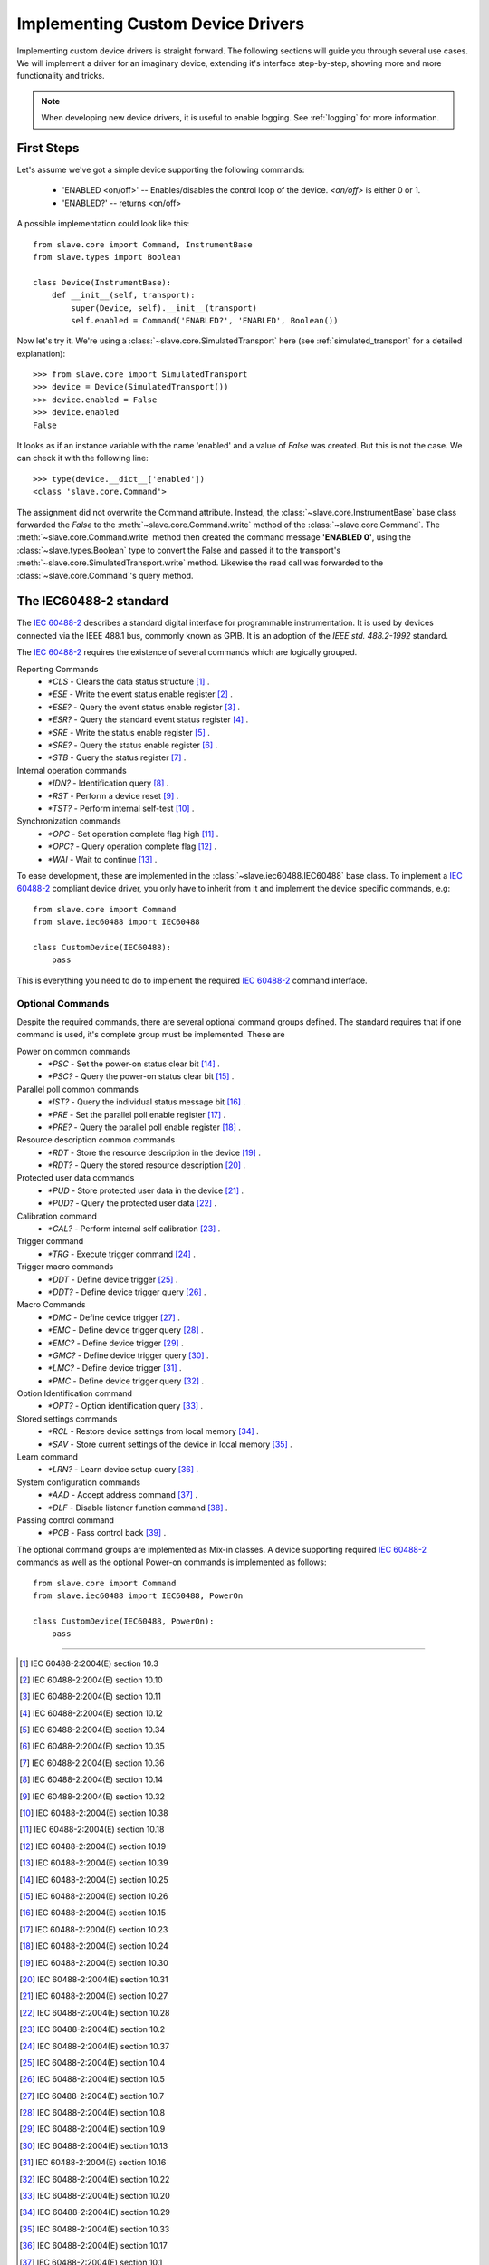 Implementing Custom Device Drivers
==================================

Implementing custom device drivers is straight forward. The following sections
will guide you through several use cases. We will implement a driver for an
imaginary device, extending it's interface step-by-step, showing more and more
functionality and tricks.

.. note::

   When developing new device drivers, it is useful to enable logging. See
   :ref:`logging` for more information.

First Steps
-----------

Let's assume we've got a simple device supporting the following commands:

 * 'ENABLED <on/off>' -- Enables/disables the control loop of the device.
   *<on/off>* is either 0 or 1.
 * 'ENABLED?' -- returns <on/off>

A possible implementation could look like this::

    from slave.core import Command, InstrumentBase
    from slave.types import Boolean

    class Device(InstrumentBase):
        def __init__(self, transport):
            super(Device, self).__init__(transport)
            self.enabled = Command('ENABLED?', 'ENABLED', Boolean())

Now let's try it. We're using a :class:`~slave.core.SimulatedTransport` here (see
:ref:`simulated_transport` for a detailed explanation)::

    >>> from slave.core import SimulatedTransport
    >>> device = Device(SimulatedTransport())
    >>> device.enabled = False
    >>> device.enabled
    False

It looks as if an instance variable with the name 'enabled' and a value of
`False` was created. But this is not the case. We can check it with the
following line::

    >>> type(device.__dict__['enabled'])
    <class 'slave.core.Command'>

The assignment did not overwrite the Command attribute. Instead, the
:class:`~slave.core.InstrumentBase` base class forwarded the `False` to the
:meth:`~slave.core.Command.write` method of the :class:`~slave.core.Command`. The 
:meth:`~slave.core.Command.write` method then created the command message
**'ENABLED 0'**, using the :class:`~slave.types.Boolean` type to convert the
False and passed it to the transport's
:meth:`~slave.core.SimulatedTransport.write` method. Likewise the read call was
forwarded to the :class:`~slave.core.Command`'s query method.

The IEC60488-2 standard
-----------------------

The `IEC 60488-2`_ describes a standard digital interface for programmable
instrumentation. It is used by devices connected via the IEEE 488.1 bus,
commonly known as GPIB. It is an adoption of the *IEEE std. 488.2-1992*
standard.

The `IEC 60488-2`_ requires the existence of several commands which are
logically grouped.

Reporting Commands
 * `*CLS` - Clears the data status structure [#]_ .
 * `*ESE` - Write the event status enable register [#]_ .
 * `*ESE?` - Query the event status enable register [#]_ .
 * `*ESR?` - Query the standard event status register [#]_ .
 * `*SRE` - Write the status enable register [#]_ .
 * `*SRE?` - Query the status enable register [#]_ .
 * `*STB` - Query the status register [#]_ .

Internal operation commands
 * `*IDN?` - Identification query [#]_ .
 * `*RST` -  Perform a device reset [#]_ .
 * `*TST?` - Perform internal self-test [#]_ .

Synchronization commands
 * `*OPC` - Set operation complete flag high [#]_ .
 * `*OPC?` -  Query operation complete flag [#]_ .
 * `*WAI` - Wait to continue [#]_ .

To ease development, these are implemented in the
:class:`~slave.iec60488.IEC60488` base class. To implement a `IEC 60488-2`_
compliant device driver, you only have to inherit from it and implement the
device specific commands, e.g::

    from slave.core import Command
    from slave.iec60488 import IEC60488

    class CustomDevice(IEC60488):
        pass

This is everything you need to do to implement the required `IEC 60488-2`_
command interface.

Optional Commands
^^^^^^^^^^^^^^^^^

Despite the required commands, there are several optional command groups
defined. The standard requires that if one command is used, it's complete
group must be implemented. These are

Power on common commands
 * `*PSC` - Set the power-on status clear bit [#]_ .
 * `*PSC?` - Query the power-on status clear bit [#]_ .

Parallel poll common commands
 * `*IST?` - Query the individual status message bit [#]_ .
 * `*PRE` - Set the parallel poll enable register [#]_ .
 * `*PRE?` - Query the parallel poll enable register [#]_ .

Resource description common commands
 * `*RDT` - Store the resource description in the device [#]_ .
 * `*RDT?` - Query the stored resource description [#]_ .

Protected user data commands
 * `*PUD` - Store protected user data in the device [#]_ .
 * `*PUD?` - Query the protected user data [#]_ .

Calibration command
 * `*CAL?` - Perform internal self calibration [#]_ .

Trigger command
 * `*TRG` - Execute trigger command [#]_ .

Trigger macro commands
 * `*DDT` - Define device trigger [#]_ .
 * `*DDT?` - Define device trigger query [#]_ .

Macro Commands
 * `*DMC` - Define device trigger [#]_ .
 * `*EMC` - Define device trigger query [#]_ .
 * `*EMC?` - Define device trigger [#]_ .
 * `*GMC?` - Define device trigger query [#]_ .
 * `*LMC?` - Define device trigger [#]_ .
 * `*PMC` - Define device trigger query [#]_ .

Option Identification command
 * `*OPT?` - Option identification query [#]_ .

Stored settings commands
 * `*RCL` - Restore device settings from local memory [#]_ .
 * `*SAV` - Store current settings of the device in local memory [#]_ .

Learn command
 * `*LRN?` - Learn device setup query [#]_ .

System configuration commands
 * `*AAD` - Accept address command [#]_ .
 * `*DLF` - Disable listener function command [#]_ .

Passing control command
 * `*PCB` - Pass control back [#]_ .

The optional command groups are implemented as Mix-in classes. A device
supporting required `IEC 60488-2`_ commands as well as the optional Power-on
commands is implemented as follows::

    from slave.core import Command
    from slave.iec60488 import IEC60488, PowerOn

    class CustomDevice(IEC60488, PowerOn):
        pass

----

.. [#] IEC 60488-2:2004(E) section 10.3
.. [#] IEC 60488-2:2004(E) section 10.10
.. [#] IEC 60488-2:2004(E) section 10.11
.. [#] IEC 60488-2:2004(E) section 10.12
.. [#] IEC 60488-2:2004(E) section 10.34
.. [#] IEC 60488-2:2004(E) section 10.35
.. [#] IEC 60488-2:2004(E) section 10.36
.. [#] IEC 60488-2:2004(E) section 10.14
.. [#] IEC 60488-2:2004(E) section 10.32
.. [#] IEC 60488-2:2004(E) section 10.38
.. [#] IEC 60488-2:2004(E) section 10.18
.. [#] IEC 60488-2:2004(E) section 10.19
.. [#] IEC 60488-2:2004(E) section 10.39
.. [#] IEC 60488-2:2004(E) section 10.25
.. [#] IEC 60488-2:2004(E) section 10.26
.. [#] IEC 60488-2:2004(E) section 10.15
.. [#] IEC 60488-2:2004(E) section 10.23
.. [#] IEC 60488-2:2004(E) section 10.24
.. [#] IEC 60488-2:2004(E) section 10.30
.. [#] IEC 60488-2:2004(E) section 10.31
.. [#] IEC 60488-2:2004(E) section 10.27
.. [#] IEC 60488-2:2004(E) section 10.28
.. [#] IEC 60488-2:2004(E) section 10.2
.. [#] IEC 60488-2:2004(E) section 10.37
.. [#] IEC 60488-2:2004(E) section 10.4
.. [#] IEC 60488-2:2004(E) section 10.5
.. [#] IEC 60488-2:2004(E) section 10.7
.. [#] IEC 60488-2:2004(E) section 10.8
.. [#] IEC 60488-2:2004(E) section 10.9
.. [#] IEC 60488-2:2004(E) section 10.13
.. [#] IEC 60488-2:2004(E) section 10.16
.. [#] IEC 60488-2:2004(E) section 10.22
.. [#] IEC 60488-2:2004(E) section 10.20
.. [#] IEC 60488-2:2004(E) section 10.29
.. [#] IEC 60488-2:2004(E) section 10.33
.. [#] IEC 60488-2:2004(E) section 10.17
.. [#] IEC 60488-2:2004(E) section 10.1
.. [#] IEC 60488-2:2004(E) section 10.6
.. [#] IEC 60488-2:2004(E) section 10.21

.. _IEC 60488-2: http://dx.doi.org/10.1109/IEEESTD.2004.95390
